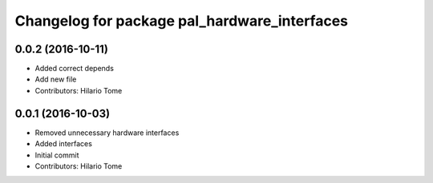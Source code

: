 ^^^^^^^^^^^^^^^^^^^^^^^^^^^^^^^^^^^^^^^^^^^^^
Changelog for package pal_hardware_interfaces
^^^^^^^^^^^^^^^^^^^^^^^^^^^^^^^^^^^^^^^^^^^^^

0.0.2 (2016-10-11)
------------------
* Added correct depends
* Add new file
* Contributors: Hilario Tome

0.0.1 (2016-10-03)
------------------
* Removed unnecessary hardware interfaces
* Added interfaces
* Initial commit
* Contributors: Hilario Tome
